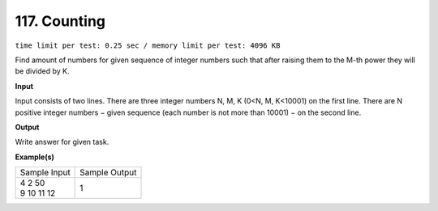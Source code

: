 .. 117.rst

117. Counting
===============
``time limit per test: 0.25 sec / memory limit per test: 4096 KB``

Find amount of numbers for given sequence of integer numbers such that after raising them to the M-th power they will be divided by K.

**Input**

Input consists of two lines. There are three integer numbers N, M, K (0<N, M, K<10001) on the first line. There are N positive integer numbers − given sequence (each number is not more than 10001) − on the second line.

**Output**

Write answer for given task.

**Example(s)**

+----------------+----------------+
|Sample Input    |Sample Output   |
+----------------+----------------+
| | 4 2 50       | | 1            |
| | 9 10 11 12   |                |
+----------------+----------------+
